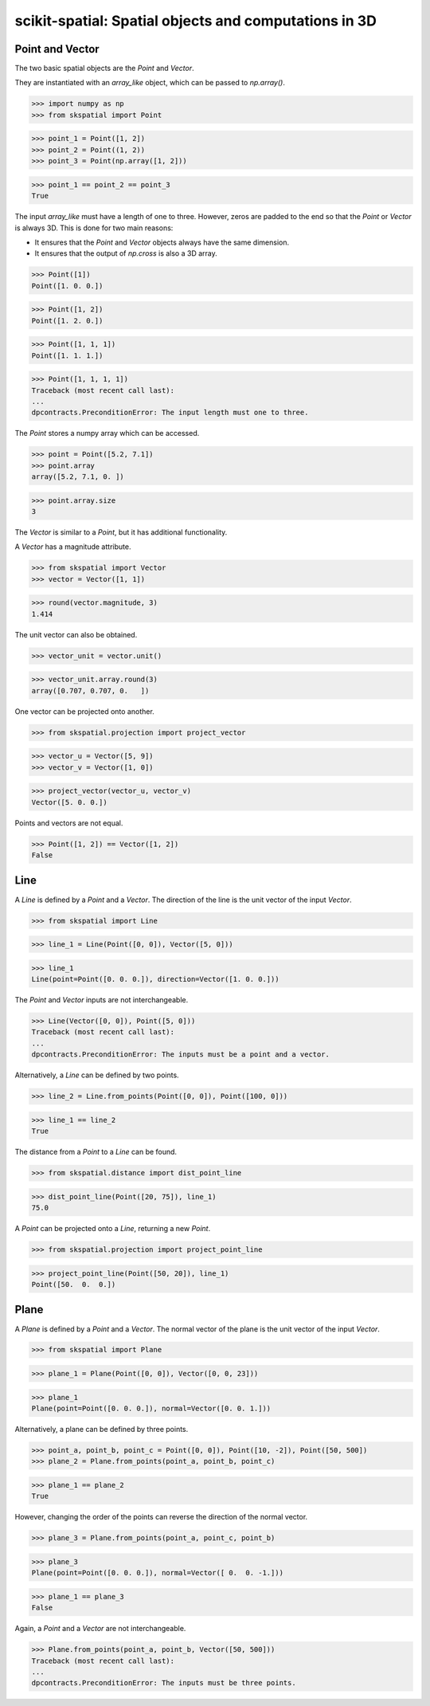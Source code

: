 
scikit-spatial: Spatial objects and computations in 3D
======================================================

Point and Vector
----------------

The two basic spatial objects are the `Point` and `Vector`.

They are instantiated with an `array_like` object, which can be passed to `np.array()`.

>>> import numpy as np
>>> from skspatial import Point

>>> point_1 = Point([1, 2])
>>> point_2 = Point((1, 2))
>>> point_3 = Point(np.array([1, 2]))

>>> point_1 == point_2 == point_3
True

The input `array_like` must have a length of one to three. However, zeros are padded to the end so that the `Point` or `Vector` is always 3D. This is done for two main reasons:

- It ensures that the `Point` and `Vector` objects always have the same dimension.
- It ensures that the output of `np.cross` is also a 3D array.

>>> Point([1])
Point([1. 0. 0.])

>>> Point([1, 2])
Point([1. 2. 0.])

>>> Point([1, 1, 1])
Point([1. 1. 1.])

>>> Point([1, 1, 1, 1])
Traceback (most recent call last):
...
dpcontracts.PreconditionError: The input length must one to three.


The `Point` stores a numpy array which can be accessed.

>>> point = Point([5.2, 7.1])
>>> point.array
array([5.2, 7.1, 0. ])

>>> point.array.size
3

The `Vector` is similar to a `Point`, but it has additional functionality.

A `Vector` has a magnitude attribute.

>>> from skspatial import Vector
>>> vector = Vector([1, 1])

>>> round(vector.magnitude, 3)
1.414

The unit vector can also be obtained.

>>> vector_unit = vector.unit()

>>> vector_unit.array.round(3)
array([0.707, 0.707, 0.   ])

One vector can be projected onto another.

>>> from skspatial.projection import project_vector

>>> vector_u = Vector([5, 9])
>>> vector_v = Vector([1, 0])

>>> project_vector(vector_u, vector_v)
Vector([5. 0. 0.])

Points and vectors are not equal.

>>> Point([1, 2]) == Vector([1, 2])
False


Line
----

A `Line` is defined by a `Point` and a `Vector`. The direction of the line is the unit vector of the input `Vector`.

>>> from skspatial import Line

>>> line_1 = Line(Point([0, 0]), Vector([5, 0]))

>>> line_1
Line(point=Point([0. 0. 0.]), direction=Vector([1. 0. 0.]))


The `Point` and `Vector` inputs are not interchangeable.

>>> Line(Vector([0, 0]), Point([5, 0]))
Traceback (most recent call last):
...
dpcontracts.PreconditionError: The inputs must be a point and a vector.


Alternatively, a `Line` can be defined by two points.

>>> line_2 = Line.from_points(Point([0, 0]), Point([100, 0]))

>>> line_1 == line_2
True

The distance from a `Point` to a `Line` can be found.

>>> from skspatial.distance import dist_point_line

>>> dist_point_line(Point([20, 75]), line_1)
75.0

A `Point` can be projected onto a `Line`, returning a new `Point`.

>>> from skspatial.projection import project_point_line

>>> project_point_line(Point([50, 20]), line_1)
Point([50.  0.  0.])


Plane
-----

A `Plane` is defined by a `Point` and a `Vector`. The normal vector of the plane is the unit vector of the input `Vector`.

>>> from skspatial import Plane

>>> plane_1 = Plane(Point([0, 0]), Vector([0, 0, 23]))

>>> plane_1
Plane(point=Point([0. 0. 0.]), normal=Vector([0. 0. 1.]))

Alternatively, a plane can be defined by three points.

>>> point_a, point_b, point_c = Point([0, 0]), Point([10, -2]), Point([50, 500])
>>> plane_2 = Plane.from_points(point_a, point_b, point_c)

>>> plane_1 == plane_2
True

However, changing the order of the points can reverse the direction of the normal vector.

>>> plane_3 = Plane.from_points(point_a, point_c, point_b)

>>> plane_3
Plane(point=Point([0. 0. 0.]), normal=Vector([ 0.  0. -1.]))

>>> plane_1 == plane_3
False

Again, a `Point` and a `Vector` are not interchangeable.

>>> Plane.from_points(point_a, point_b, Vector([50, 500]))
Traceback (most recent call last):
...
dpcontracts.PreconditionError: The inputs must be three points.
